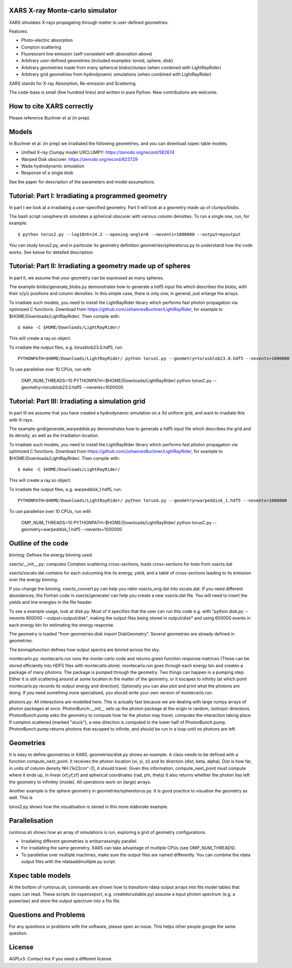 XARS X-ray Monte-carlo simulator
------------------------------------

.. image:: logo3-large.png

XARS simulates X-rays propagating through matter in user-defined geometries.

Features:

* Photo-electric absorption
* Compton scattering 
* Fluorescent line emission (self-consistent with absorption above)
* Arbitrary user-defined geometries (included examples: toroid, sphere, disk)
* Arbitrary geometries made from many spherical blobs/clumps (when combined with LightRayRider)
* Arbitrary grid geometries from hydrodynamic simulations (when combined with LightRayRider)

XARS stands for X-ray Absorption, Re-emission and Scattering.

The code-base is small (few hundred lines) and written in pure Python. New contributions are welcome.

How to cite XARS correctly
---------------------------

Please reference Buchner et al (in prep). 

Models
--------------------------------------

In Buchner et al. (in prep) we irradiated the following geometries,
and you can download xspec table models.

* Unified X-ray Clumpy model UXCLUMPY: https://zenodo.org/record/582674
* Warped Disk obscurer: https://zenodo.org/record/823729
* Wada hydrodynamic simulation
* Response of a single blob

See the paper for description of the parameters and model assumptions.

Tutorial: Part I: Irradiating a programmed geometry
---------------------------------------------------

In part I we look at a irradiating a user-specified geometry. Part II will look at 
a geometry made up of clumps/blobs. 

The bash script runsphere.sh simulates a spherical obscurer with various
column densities. To run a single one, run, for example::

	$ python torus2.py --log10nh=24.2 --opening-angle=0 --nevents=1000000 --output=myoutput

You can study torus2.py, and in particular its geometry definition geometries/spheretorus.py
to understand how the code works. See below for detailed description.


Tutorial: Part II: Irradiating a geometry made up of spheres
---------------------------------------------------------------

In part II, we assume that your geometry can be expressed as many spheres.

The example-blobs/generate_blobs.py demonstrates how to generate a hdf5 input 
file which describes the blobs, with their x/y/z positions and column densities.
In this simple case, there is only one; in general, just enlarge the arrays.

To irradiate such models, you need to install the LightRayRider library
which performs fast photon propagation via optimized C functions.
Download from https://github.com/JohannesBuchner/LightRayRider, for example to
$HOME/Downloads/LightRayRider/. Then compile with::

	$ make -C $HOME/Downloads/LightRayRider/

This will create a ray.so object.

To irradiate the output files, e.g. torusblob23.0.hdf5, run::

	PYTHONPATH=$HOME/Downloads/LightRayRider/ python torusC.py --geometry=torusblob23.0.hdf5 --nevents=1000000

To use parallelise over 10 CPUs, run with 

	OMP_NUM_THREADS=10 PYTHONPATH=$HOME/Downloads/LightRayRider/ python torusC.py --geometry=torusblob23.0.hdf5 --nevents=1000000

Tutorial: Part III: Irradiating a simulation grid
-------------------------------------------------------------

In part III we assume that you have created a hydrodynamic simulation on a 
3d uniform grid, and want to irradiate this with X-rays.

The example-grid/generate_warpeddisk.py demonstrates how to generate a hdf5 input 
file which describes the grid and its density, as well as the irradiation 
location.

To irradiate such models, you need to install the LightRayRider library
which performs fast photon propagation via optimized C functions.
Download from https://github.com/JohannesBuchner/LightRayRider, for example to
$HOME/Downloads/LightRayRider/. Then compile with::

	$ make -C $HOME/Downloads/LightRayRider/

This will create a ray.so object.

To irradiate the output files, e.g. warpeddisk_1.hdf5, run::

	PYTHONPATH=$HOME/Downloads/LightRayRider/ python torusG.py --geometry=warpeddisk_1.hdf5 --nevents=1000000

To use parallelise over 10 CPUs, run with 

	OMP_NUM_THREADS=10 PYTHONPATH=$HOME/Downloads/LightRayRider/ python torusC.py --geometry=warpeddisk_1.hdf5 --nevents=1000000



Outline of the code
----------------------

binning: Defines the energy binning used. 

xsects/__init__.py: computes Compton scattering cross-sections, loads cross-sections for lines from xsects.dat

xsects/xscats.dat contains for each outcoming line its energy, yield, and a table of cross-sections leading to its emission over the energy binning.

If you change the binning, xsects_convert.py can help you rebin xsects_orig.dat into xscats.dat.
If you need different abundances, the Fortran code in xsects/generate/ can help you create a new xsects.dat file.
You will need to insert the yields and line energies in the file header.

To see a example usage, look at disk.py. 
Most of it specifies that the user can run this code e.g. with "python disk.py --nevents 600000 --output=output/disk",
making the output files being stored in output/disk* and using 600000 events in each energy bin for estimating the energy response.

The geometry is loaded "from geometries.disk import DiskGeometry". Several geometries are already defined in geometries.

The binmapfunction defines how output spectra are binned across the sky.

montecarlo.py: montecarlo.run runs the monte-carlo code and returns green function response matrices (These can be stored efficiently into HDF5 files with montecatlo.store).
montecarlo.run goes through each energy bin and creates a package of many photons. The package is pumped through the geometry.
Two things can happen in a pumping step: Either it is still scattering around at some location in the matter of the geometry,
or it escapes to infinity (at which point montecarlo.py records its output energy and direction).
Optionally you can also plot and print what the photons are doing. If you need something more specialised, 
you should write your own version of montecarlo.run.

photons.py: All interactions are modelled here. This is actually fast because we are dealing with large numpy arrays of photon packages at once.
PhotonBunch.__init__ sets up the photon package at the origin in random, isotropic directions.
PhotonBunch.pump asks the geometry to compute how far the photon may travel, computes the interaction taking place.
If compton scattered (marked "stuck"), a new direction is computed in the lower half of PhotonBunch.pump.
PhotonBunch.pump returns photons that escaped to infinite, and should be run in a loop until no photons are left.

Geometries
---------------

It is easy to define geometries in XARS. geometries/disk.py shows an example.
A class needs to be defined with a function compute_next_point.
It receives the photon location (xi, yi, zi) and its direction (dist, beta, alpha).
Dist is how far, in units of column density NH [1e22cm^-2], it should travel.
Given this information, compute_next_point must compute where it ends up, 
in linear (xf,yf,zf) and spherical coordinates (rad, phi, theta)
It also returns whether the photon has left the geometry to infinitey (inside).
All operations work on (large) arrays.

Another example is the sphere geometry in geometries/spheretorus.py. It is 
good practice to visualise the geometry as well. This is 

torus2.py shows how the visualisation is stored in this more elaborate example.

Parallelisation
-------------------

runtorus.sh shows how an array of simulations is run, exploring a grid of 
geometry configurations.

* Irradiating different geometries is embarrassingly parallel. 
* For irradiating the same geometry, XARS can take advantage of multiple CPUs (see OMP_NUM_THREADS).
* To parallelise over multiple machines, make sure the output files are named differently. You can combine the rdata output files with the rdataaddmultiple.py script.

Xspec table models
-------------------

At the bottom of runtorus.sh, commands are shown how to transform rdata output
arrays into fits model tables that xspec can read.
These scripts (in xspecexport, e.g. createtorustable.py) assume a input 
photon spectrum (e.g. a powerlaw) and store the output spectrum into a fits file.

Questions and Problems
--------------------------------------------

For any questions or problems with the software, please open an issue.
This helps other people google the same question.

License
-------------------

AGPLv3. Contact me if you need a different license.


